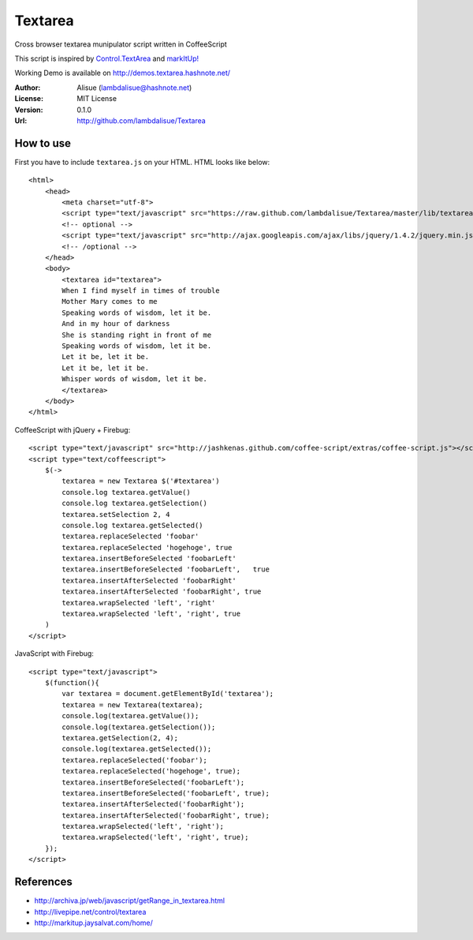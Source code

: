 ******************************
 Textarea
******************************

Cross browser textarea munipulator script written in CoffeeScript

This script is inspired by `Control.TextArea <http://livepipe.net/control/textarea>`_ and 
`markItUp! <http://markitup.jaysalvat.com/home/>`_

Working Demo is available on http://demos.textarea.hashnote.net/

:Author: Alisue (lambdalisue@hashnote.net)
:License: MIT License
:Version: 0.1.0
:Url: http://github.com/lambdalisue/Textarea

How to use
====================
First you have to include ``textarea.js`` on your HTML. HTML looks like below::
    
    <html>
        <head>
            <meta charset="utf-8">
            <script type="text/javascript" src="https://raw.github.com/lambdalisue/Textarea/master/lib/textarea.min.js"></script>
            <!-- optional -->
            <script type="text/javascript" src="http://ajax.googleapis.com/ajax/libs/jquery/1.4.2/jquery.min.js"></script>
            <!-- /optional -->
        </head>
        <body>
            <textarea id="textarea">
            When I find myself in times of trouble
            Mother Mary comes to me
            Speaking words of wisdom, let it be.
            And in my hour of darkness
            She is standing right in front of me
            Speaking words of wisdom, let it be.
            Let it be, let it be.
            Let it be, let it be.
            Whisper words of wisdom, let it be.
            </textarea>
        </body>
    </html>
                                                  
CoffeeScript with jQuery + Firebug::              
    
    <script type="text/javascript" src="http://jashkenas.github.com/coffee-script/extras/coffee-script.js"></script>
    <script type="text/coffeescript">
        $(->
            textarea = new Textarea $('#textarea')        
            console.log textarea.getValue()               
            console.log textarea.getSelection()           
            textarea.setSelection 2, 4                    
            console.log textarea.getSelected()            
            textarea.replaceSelected 'foobar'             
            textarea.replaceSelected 'hogehoge', true     
            textarea.insertBeforeSelected 'foobarLeft'    
            textarea.insertBeforeSelected 'foobarLeft',   true
            textarea.insertAfterSelected 'foobarRight'    
            textarea.insertAfterSelected 'foobarRight', true
            textarea.wrapSelected 'left', 'right'
            textarea.wrapSelected 'left', 'right', true
        )
    </script>

JavaScript with Firebug::

    <script type="text/javascript">
        $(function(){
            var textarea = document.getElementById('textarea');
            textarea = new Textarea(textarea);
            console.log(textarea.getValue());
            console.log(textarea.getSelection());
            textarea.getSelection(2, 4);
            console.log(textarea.getSelected());
            textarea.replaceSelected('foobar');
            textarea.replaceSelected('hogehoge', true);
            textarea.insertBeforeSelected('foobarLeft');
            textarea.insertBeforeSelected('foobarLeft', true);
            textarea.insertAfterSelected('foobarRight');
            textarea.insertAfterSelected('foobarRight', true);
            textarea.wrapSelected('left', 'right');
            textarea.wrapSelected('left', 'right', true);
        });
    </script>

References
====================

-   http://archiva.jp/web/javascript/getRange_in_textarea.html
-   http://livepipe.net/control/textarea
-   http://markitup.jaysalvat.com/home/
